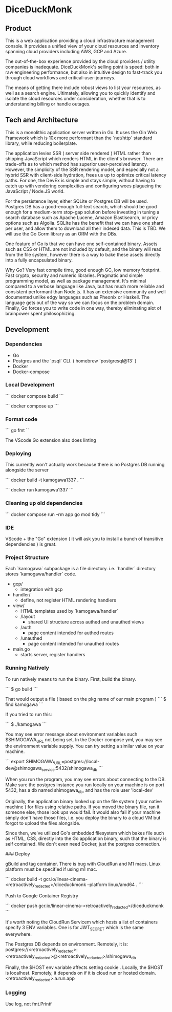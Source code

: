 * DiceDuckMonk 

** Product 

This is a web application providing a cloud infrastructure management console.
It provides a unified view of your cloud resources and inventory spanning 
cloud providers including AWS, GCP and Azure.

The out-of-the-box experience provided by the cloud providers / utility
companies is inadequate. DiceDuckMonk's selling point is speed: both 
in raw engineering performance, but also in intuitive design to fast-track you
through cloud workflows and critical-user-journeys.

The means of getting there include robust views to list your resources, as well 
as a search engine. Ultimately, allowing you to quickly identify and isolate 
the cloud resources under consideration, whether that is to understanding 
billing or handle outages.

** Tech and Architecture 

This is a monolithic application server written in Go.
It uses the Gin Web Framework which is 10x more performant than the `net/http` 
standard library, while reducing boilerplate.

The application levies SSR ( server side rendered ) HTML rather than shipping 
JavaScript which renders HTML in the client's browser. There are trade-offs 
as to which method has superior user-perceived latency. However, the simplicity 
of the SSR rendering model, and especially not a hybrid SSR with client-side 
hydration, frees us up to optimize critical latency paths. For one, the 
DevEx is simple and stays simple, without having to catch up with vendoring 
complexities and configuring woes plagueing the JavaScript / Node.JS world. 

For the persistence layer, either SQLite or Postgres DB will be used. Postgres 
DB has a good-enough full-text search, which should be good enough for a 
medium-term stop-gap solution before investing in tuning a search database 
such as Apache Lucene, Amazon Elastisearch, or pricy options such as Algolia. 
SQLIte has the benefit that we can have one shard per user, and allow them to 
download all their indexed data. This is TBD. We will use the Go Gorm library 
as an ORM with the DBs.

One feature of  Go is that we can have one self-contained binary. 
Assets such as CSS or HTML are not included by default, and the binary will 
read from the file system, however there is a way to bake these assets 
directly into a fully encapsulated binary. 

Why Go? Very fast compile time, good enough GC, low memory footprint. 
Fast crypto, security and numeric libraries. Pragmatic and simple programming 
model, as well as package management. It's minimal compared to a verbose language 
like Java, but has much more reliable and consistent performant than Node.js. 
It has an extensive community and well documented unlike edgy languages such as 
Pheonix or Haskell. The language gets out of the way so we can focus on the problem 
domain. Finally, Go forces you to write code in one way, thereby eliminating alot of 
brainpower spent philosophizing.

** Development

*** Dependencies

- Go
- Postgres and the `psql` CLI. ( homebrew `postgresql@13` )
- Docker 
- Docker-compose
 
*** Local Development 

```
docker compose build
```

```
docker compose up
```

*** Format code

```
go fmt
``

The VScode Go extension also does linting

*** Deploying 

This currently won't actually work because there is no Postgres DB running alongside the server

```
docker build -t kamogawa1337 .
```

```
docker run kamogawa1337
```

*** Cleaning up old dependencies 

```
docker compose run --rm app go mod tidy
```

*** IDE 

VScode + the "Go" extension ( it will ask you to install a bunch of transitive 
dependencies ) is great. 

*** Project Structure 

Each `kamogawa` subpackage is a file directory. i.e. `handler` directory 
stores `kamogawa/handler` code.

- gcp/
  - integration with gcp
- handler/
  - define, not register HTML rendering handlers
- view/
  - HTML templates used  by `kamogawa/handler`
  - /layout 
    - shared UI structure across authed and unauthed views
  - /auth 
    - page content intended for authed routes
  - /unauthed 
    - page content intended for unauthed routes
- main.go
  - starts server, register handlers

*** Running Natively 

To run natively means to run the binary. First, build the binary.

```
$ go build 
```

That would output a file ( based on the pkg name of our main program ) 
```
$ find kamogawa
```

If you tried to run this:

```
$ ./kamogawa
```

You may see error message about environment variables such $SHIMOGAWA_URL
not being set. In the Docker compose yml, you may see the environment variable 
supply. You can try setting a similar value on your machine.

```
  export SHIMOGAWA_URL=postgres://local-dev@shimogawa_service:5432/shimogawa_db
```

When you run the program, you may see errors about connecting to the DB. 
Make sure the postgres instance you run locally on your machine is on port 5432,
has a db named shimogawa_db, and has the role user 'local-dev'

Originally, the application binary looked up on the file system ( your native machine )
for files using relative paths. If you moved the binary file, ran it someone else, 
those look ups would fail. It would also fail if your machine simply don't have those files,
i.e. you deploy the binary to a cloud VM but forgot to upload the files alongside.

Since then, we've utilized Go's embedded filesystem which bakes file such as 
HTML, CSS, directly into the Go application binary, such that the binary is 
self contained. We don't even need Docker, just the postgres connection.

### Deploy 

gBuild and tag container. There is bug with CloudRun and M1 macs. Linux platform must be 
specified if using m1 mac.

```
docker build -t gcr.io/linear-cinema-<retroactively_redacted>/diceduckmonk --platform linux/amd64 .
```

Push to Google Container Registry 

```
docker push gcr.io/linear-cinema-<retroactively_redacted>/diceduckmonk
```

It's worth noting the CloudRun Servicem which hosts 
a list of containers specify 3 ENV variables. 
One is for JWT_SECRET which is the same everywhere.

The Postgres DB depends on environment. 
Remotely, it is: postgres://<retroactively_redacted>:<retroactively_redacted>@<retroactively_redacted>/shimogawa_db

Finally, the $HOST env variable affects setting cookie .
Locally, the $HOST is localhost. Remotely, it depends on 
if it is cloud run or hosted domain.
<retroactively_redacted>.a.run.app


*** Logging 

Use log, not fmt.Printf
